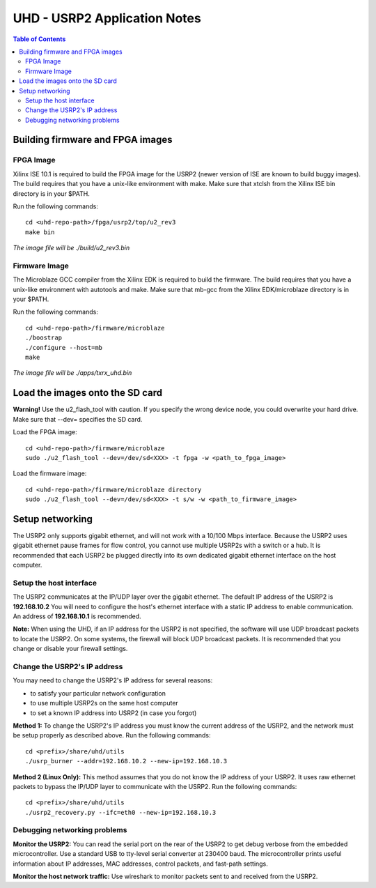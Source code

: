 ========================================================================
UHD - USRP2 Application Notes
========================================================================

.. contents:: Table of Contents

------------------------------------------------------------------------
Building firmware and FPGA images
------------------------------------------------------------------------

^^^^^^^^^^^^^^^^^^
FPGA Image
^^^^^^^^^^^^^^^^^^
Xilinx ISE 10.1 is required to build the FPGA image for the USRP2
(newer version of ISE are known to build buggy images).
The build requires that you have a unix-like environment with make.
Make sure that xtclsh from the Xilinx ISE bin directory is in your $PATH.

Run the following commands:
::

    cd <uhd-repo-path>/fpga/usrp2/top/u2_rev3
    make bin

*The image file will be ./build/u2_rev3.bin*

^^^^^^^^^^^^^^^^^^
Firmware Image
^^^^^^^^^^^^^^^^^^
The Microblaze GCC compiler from the Xilinx EDK is required to build the firmware.
The build requires that you have a unix-like environment with autotools and make.
Make sure that mb-gcc from the Xilinx EDK/microblaze directory is in your $PATH.

Run the following commands:
::

    cd <uhd-repo-path>/firmware/microblaze
    ./boostrap
    ./configure --host=mb
    make

*The image file will be ./apps/txrx_uhd.bin*

------------------------------------------------------------------------
Load the images onto the SD card
------------------------------------------------------------------------
**Warning!**
Use the u2_flash_tool with caution. If you specify the wrong device node,
you could overwrite your hard drive. Make sure that --dev= specifies the SD card.

Load the FPGA image:

::

    cd <uhd-repo-path>/firmware/microblaze
    sudo ./u2_flash_tool --dev=/dev/sd<XXX> -t fpga -w <path_to_fpga_image>

Load the firmware image:

::

    cd <uhd-repo-path>/firmware/microblaze directory
    sudo ./u2_flash_tool --dev=/dev/sd<XXX> -t s/w -w <path_to_firmware_image>

------------------------------------------------------------------------
Setup networking
------------------------------------------------------------------------
The USRP2 only supports gigabit ethernet, and
will not work with a 10/100 Mbps interface.
Because the USRP2 uses gigabit ethernet pause frames for flow control,
you cannot use multiple USRP2s with a switch or a hub.
It is recommended that each USRP2 be plugged directly into its own
dedicated gigabit ethernet interface on the host computer.

^^^^^^^^^^^^^^^^^^^^^^^^^^^^^^^^^^^^
Setup the host interface
^^^^^^^^^^^^^^^^^^^^^^^^^^^^^^^^^^^^
The USRP2 communicates at the IP/UDP layer over the gigabit ethernet.
The default IP address of the USRP2 is **192.168.10.2**
You will need to configure the host's ethernet interface with a static IP address to enable communication.
An address of **192.168.10.1** is recommended.

**Note:**
When using the UHD, if an IP address for the USRP2 is not specified,
the software will use UDP broadcast packets to locate the USRP2.
On some systems, the firewall will block UDP broadcast packets.
It is recommended that you change or disable your firewall settings. 

^^^^^^^^^^^^^^^^^^^^^^^^^^^^^^^^^^^^
Change the USRP2's IP address
^^^^^^^^^^^^^^^^^^^^^^^^^^^^^^^^^^^^
You may need to change the USRP2's IP address for several reasons:

* to satisfy your particular network configuration
* to use multiple USRP2s on the same host computer
* to set a known IP address into USRP2 (in case you forgot)

**Method 1:**
To change the USRP2's IP address
you must know the current address of the USRP2,
and the network must be setup properly as described above.
Run the following commands:
::

    cd <prefix>/share/uhd/utils
    ./usrp_burner --addr=192.168.10.2 --new-ip=192.168.10.3

**Method 2 (Linux Only):**
This method assumes that you do not know the IP address of your USRP2.
It uses raw ethernet packets to bypass the IP/UDP layer to communicate with the USRP2.
Run the following commands:
::

    cd <prefix>/share/uhd/utils
    ./usrp2_recovery.py --ifc=eth0 --new-ip=192.168.10.3

^^^^^^^^^^^^^^^^^^^^^^^^^^^^^^^^^^^^
Debugging networking problems
^^^^^^^^^^^^^^^^^^^^^^^^^^^^^^^^^^^^
**Monitor the USRP2:**
You can read the serial port on the rear of the USRP2
to get debug verbose from the embedded microcontroller.
Use a standard USB to tty-level serial converter at 230400 baud.
The microcontroller prints useful information about IP addresses,
MAC addresses, control packets, and fast-path settings.

**Monitor the host network traffic:**
Use wireshark to monitor packets sent to and received from the USRP2.
